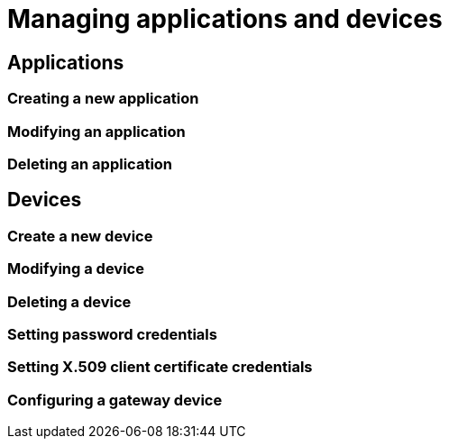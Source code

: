 = Managing applications and devices

== Applications

=== Creating a new application
=== Modifying an application
=== Deleting an application

== Devices

=== Create a new device
=== Modifying a device
=== Deleting a device

=== Setting password credentials
=== Setting X.509 client certificate credentials

=== Configuring a gateway device
